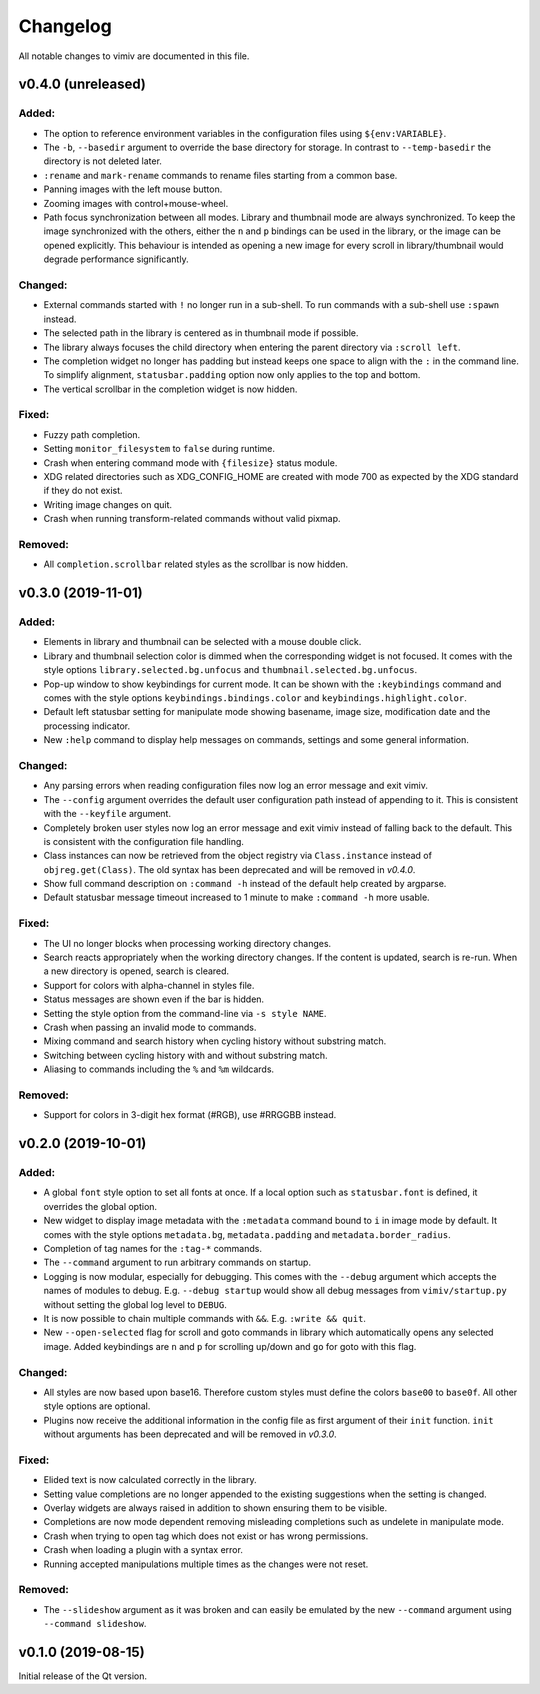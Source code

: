 Changelog
=========

All notable changes to vimiv are documented in this file.


v0.4.0 (unreleased)
-------------------

Added:
^^^^^^

* The option to reference environment variables in the configuration files using
  ``${env:VARIABLE}``.
* The ``-b``, ``--basedir`` argument to override the base directory for storage. In
  contrast to ``--temp-basedir`` the directory is not deleted later.
* ``:rename`` and ``mark-rename`` commands to rename files starting from a common base.
* Panning images with the left mouse button.
* Zooming images with control+mouse-wheel.
* Path focus synchronization between all modes. Library and thumbnail mode are always
  synchronized. To keep the image synchronized with the others, either the ``n`` and
  ``p`` bindings can be used in the library, or the image can be opened explicitly. This
  behaviour is intended as opening a new image for every scroll in library/thumbnail
  would degrade performance significantly.

Changed:
^^^^^^^^

* External commands started with ``!`` no longer run in a sub-shell. To run commands
  with a sub-shell use ``:spawn`` instead.
* The selected path in the library is centered as in thumbnail mode if possible.
* The library always focuses the child directory when entering the parent directory via
  ``:scroll left``.
* The completion widget no longer has padding but instead keeps one space to align with
  the ``:`` in the command line. To simplify alignment, ``statusbar.padding`` option now
  only applies to the top and bottom.
* The vertical scrollbar in the completion widget is now hidden.

Fixed:
^^^^^^

* Fuzzy path completion.
* Setting ``monitor_filesystem`` to ``false`` during runtime.
* Crash when entering command mode with ``{filesize}`` status module.
* XDG related directories such as XDG_CONFIG_HOME are created with mode 700 as expected
  by the XDG standard if they do not exist.
* Writing image changes on quit.
* Crash when running transform-related commands without valid pixmap.

Removed:
^^^^^^^^

* All ``completion.scrollbar`` related styles as the scrollbar is now hidden.


v0.3.0 (2019-11-01)
-------------------

Added:
^^^^^^

* Elements in library and thumbnail can be selected with a mouse double click.
* Library and thumbnail selection color is dimmed when the corresponding widget is not
  focused. It comes with the style options ``library.selected.bg.unfocus`` and
  ``thumbnail.selected.bg.unfocus``.
* Pop-up window to show keybindings for current mode. It can be shown with the
  ``:keybindings`` command and comes with the style options
  ``keybindings.bindings.color`` and ``keybindings.highlight.color``.
* Default left statusbar setting for manipulate mode showing basename, image size,
  modification date and the processing indicator.
* New ``:help`` command to display help messages on commands, settings and some general
  information.

Changed:
^^^^^^^^

* Any parsing errors when reading configuration files now log an error message and exit
  vimiv.
* The ``--config`` argument overrides the default user configuration path instead of
  appending to it. This is consistent with the ``--keyfile`` argument.
* Completely broken user styles now log an error message and exit vimiv instead of
  falling back to the default. This is consistent with the configuration file handling.
* Class instances can now be retrieved from the object registry via ``Class.instance``
  instead of ``objreg.get(Class)``. The old syntax has been deprecated and will be
  removed in `v0.4.0`.
* Show full command description on ``:command -h`` instead of the default help created
  by argparse.
* Default statusbar message timeout increased to 1 minute to make ``:command -h`` more
  usable.

Fixed:
^^^^^^

* The UI no longer blocks when processing working directory changes.
* Search reacts appropriately when the working directory changes. If the content is
  updated, search is re-run. When a new directory is opened, search is cleared.
* Support for colors with alpha-channel in styles file.
* Status messages are shown even if the bar is hidden.
* Setting the style option from the command-line via ``-s style NAME``.
* Crash when passing an invalid mode to commands.
* Mixing command and search history when cycling history without substring match.
* Switching between cycling history with and without substring match.
* Aliasing to commands including the ``%`` and ``%m`` wildcards.

Removed:
^^^^^^^^

* Support for colors in 3-digit hex format (#RGB), use #RRGGBB instead.


v0.2.0 (2019-10-01)
-------------------

Added:
^^^^^^

* A global ``font`` style option to set all fonts at once. If a local option such as
  ``statusbar.font`` is defined, it overrides the global option.
* New widget to display image metadata with the ``:metadata`` command bound to ``i`` in
  image mode by default. It comes with the style options ``metadata.bg``,
  ``metadata.padding`` and ``metadata.border_radius``.
* Completion of tag names for the ``:tag-*`` commands.
* The ``--command`` argument to run arbitrary commands on startup.
* Logging is now modular, especially for debugging. This comes with the ``--debug``
  argument which accepts the names of modules to debug.  E.g. ``--debug startup`` would
  show all debug messages from ``vimiv/startup.py`` without setting the global log level
  to ``DEBUG``.
* It is now possible to chain multiple commands with ``&&``. E.g. ``:write && quit``.
* New ``--open-selected`` flag for scroll and goto commands in library which
  automatically opens any selected image. Added keybindings are ``n`` and ``p`` for
  scrolling up/down and ``go`` for goto with this flag.

Changed:
^^^^^^^^

* All styles are now based upon base16. Therefore custom styles must define the colors
  ``base00`` to ``base0f``. All other style options are optional.
* Plugins now receive the additional information in the config file as first argument of
  their ``init`` function. ``init`` without arguments has been deprecated and will be
  removed in `v0.3.0`.

Fixed:
^^^^^^

* Elided text is now calculated correctly in the library.
* Setting value completions are no longer appended to the existing suggestions when the
  setting is changed.
* Overlay widgets are always raised in addition to shown ensuring them to be visible.
* Completions are now mode dependent removing misleading completions such as undelete in
  manipulate mode.
* Crash when trying to open tag which does not exist or has wrong permissions.
* Crash when loading a plugin with a syntax error.
* Running accepted manipulations multiple times as the changes were not reset.

Removed:
^^^^^^^^

* The ``--slideshow`` argument as it was broken and can easily be emulated by the new
  ``--command`` argument using ``--command slideshow``.


v0.1.0 (2019-08-15)
-------------------

Initial release of the Qt version.
